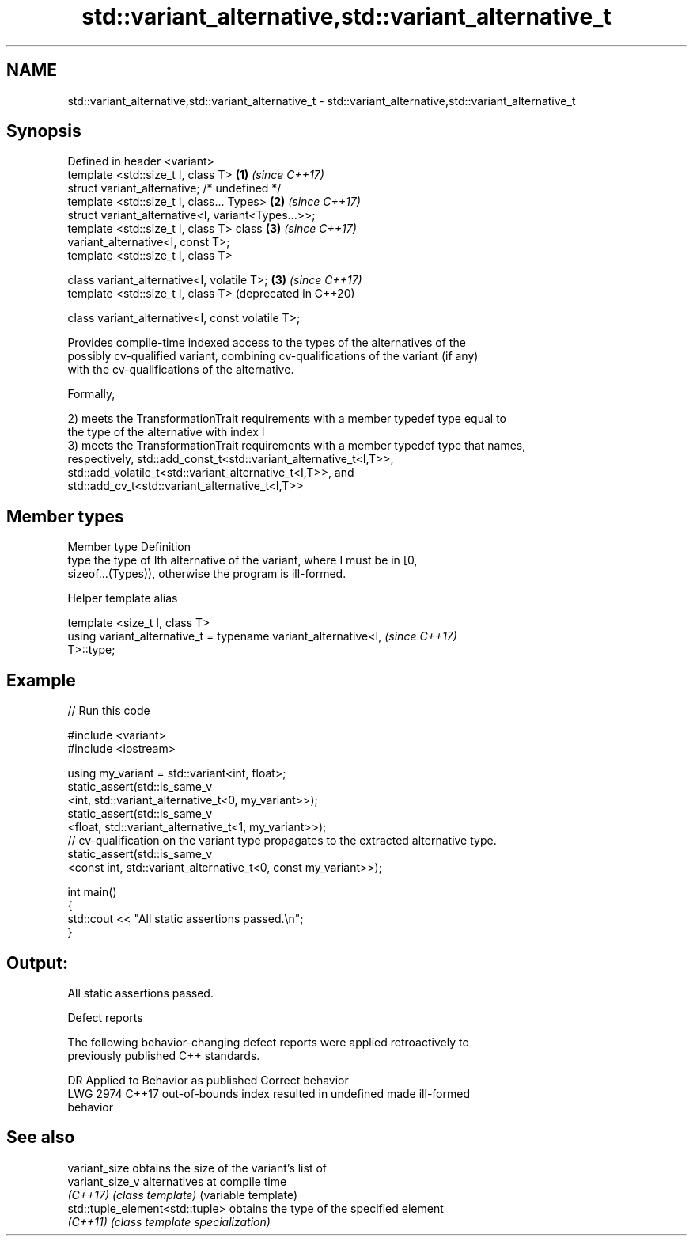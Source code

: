 .TH std::variant_alternative,std::variant_alternative_t 3 "2024.06.10" "http://cppreference.com" "C++ Standard Libary"
.SH NAME
std::variant_alternative,std::variant_alternative_t \- std::variant_alternative,std::variant_alternative_t

.SH Synopsis
   Defined in header <variant>
   template <std::size_t I, class T>                          \fB(1)\fP \fI(since C++17)\fP
   struct variant_alternative; /* undefined */
   template <std::size_t I, class... Types>                   \fB(2)\fP \fI(since C++17)\fP
   struct variant_alternative<I, variant<Types...>>;
   template <std::size_t I, class T> class                    \fB(3)\fP \fI(since C++17)\fP
   variant_alternative<I, const T>;
   template <std::size_t I, class T>

   class variant_alternative<I, volatile T>;                  \fB(3)\fP \fI(since C++17)\fP
   template <std::size_t I, class T>                              (deprecated in C++20)

   class variant_alternative<I, const volatile T>;

   Provides compile-time indexed access to the types of the alternatives of the
   possibly cv-qualified variant, combining cv-qualifications of the variant (if any)
   with the cv-qualifications of the alternative.

   Formally,

   2) meets the TransformationTrait requirements with a member typedef type equal to
   the type of the alternative with index I
   3) meets the TransformationTrait requirements with a member typedef type that names,
   respectively, std::add_const_t<std::variant_alternative_t<I,T>>,
   std::add_volatile_t<std::variant_alternative_t<I,T>>, and
   std::add_cv_t<std::variant_alternative_t<I,T>>

.SH Member types

   Member type Definition
   type        the type of Ith alternative of the variant, where I must be in [0,
               sizeof...(Types)), otherwise the program is ill-formed.

   Helper template alias

   template <size_t I, class T>
   using variant_alternative_t = typename variant_alternative<I,          \fI(since C++17)\fP
   T>::type;

.SH Example


// Run this code

 #include <variant>
 #include <iostream>

 using my_variant = std::variant<int, float>;
 static_assert(std::is_same_v
     <int,   std::variant_alternative_t<0, my_variant>>);
 static_assert(std::is_same_v
     <float, std::variant_alternative_t<1, my_variant>>);
 // cv-qualification on the variant type propagates to the extracted alternative type.
 static_assert(std::is_same_v
     <const int, std::variant_alternative_t<0, const my_variant>>);

 int main()
 {
     std::cout << "All static assertions passed.\\n";
 }

.SH Output:

 All static assertions passed.

   Defect reports

   The following behavior-changing defect reports were applied retroactively to
   previously published C++ standards.

      DR    Applied to              Behavior as published              Correct behavior
   LWG 2974 C++17      out-of-bounds index resulted in undefined       made ill-formed
                       behavior

.SH See also

   variant_size                   obtains the size of the variant's list of
   variant_size_v                 alternatives at compile time
   \fI(C++17)\fP                        \fI(class template)\fP (variable template)
   std::tuple_element<std::tuple> obtains the type of the specified element
   \fI(C++11)\fP                        \fI(class template specialization)\fP
